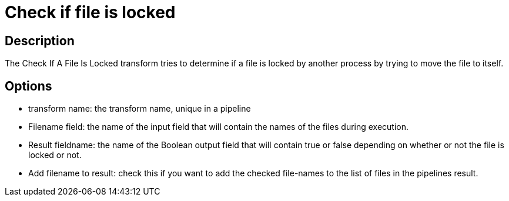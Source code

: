 ////
Licensed to the Apache Software Foundation (ASF) under one
or more contributor license agreements.  See the NOTICE file
distributed with this work for additional information
regarding copyright ownership.  The ASF licenses this file
to you under the Apache License, Version 2.0 (the
"License"); you may not use this file except in compliance
with the License.  You may obtain a copy of the License at
  http://www.apache.org/licenses/LICENSE-2.0
Unless required by applicable law or agreed to in writing,
software distributed under the License is distributed on an
"AS IS" BASIS, WITHOUT WARRANTIES OR CONDITIONS OF ANY
KIND, either express or implied.  See the License for the
specific language governing permissions and limitations
under the License.
////
:documentationPath: /pipeline/transforms/
:language: en_US
:description: The Check If A File Is Locked transform tries to determine if a file is locked by another process by trying to move the file to itself.

= Check if file is locked

== Description

The Check If A File Is Locked transform tries to determine if a file is locked by another process by trying to move the file to itself.

== Options

* transform name: the transform name, unique in a pipeline
* Filename field: the name of the input field that will contain the names of the files during execution.
* Result fieldname: the name of the Boolean output field that will contain true or false depending on whether or not the file is locked or not.
* Add filename to result: check this if you want to add the checked file-names to the list of files in the pipelines result.
